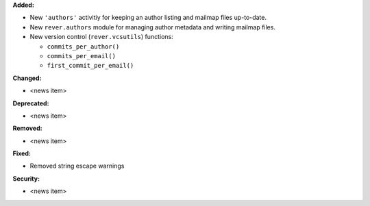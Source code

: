 **Added:**

* New ``'authors'`` activitiy for keeping an author listing and mailmap files
  up-to-date.
* New ``rever.authors`` module for managing author metadata and writing
  mailmap files.
* New version control (``rever.vcsutils``) functions:

  * ``commits_per_author()``
  * ``commits_per_email()``
  * ``first_commit_per_email()``

**Changed:**

* <news item>

**Deprecated:**

* <news item>

**Removed:**

* <news item>

**Fixed:**

* Removed string escape warnings

**Security:**

* <news item>
